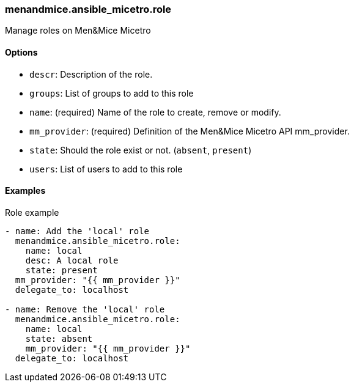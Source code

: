 === menandmice.ansible_micetro.role

Manage roles on Men&Mice Micetro

==== Options

- `descr`: Description of the role.
- `groups`: List of groups to add to this role
- `name`: (required) Name of the role to create, remove or modify.
- `mm_provider`: (required) Definition of the Men&Mice Micetro API mm_provider.
- `state`: Should the role exist or not. (`absent`, `present`)
- `users`: List of users to add to this role

==== Examples

.Role example
[source,yaml]
----
- name: Add the 'local' role
  menandmice.ansible_micetro.role:
    name: local
    desc: A local role
    state: present
  mm_provider: "{{ mm_provider }}"
  delegate_to: localhost

- name: Remove the 'local' role
  menandmice.ansible_micetro.role:
    name: local
    state: absent
    mm_provider: "{{ mm_provider }}"
  delegate_to: localhost
----
